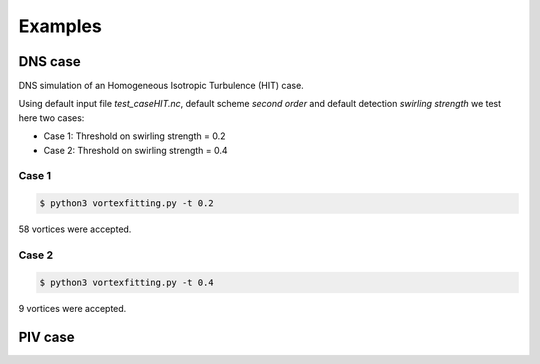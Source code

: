 Examples
========

DNS case
--------
DNS simulation of an Homogeneous Isotropic Turbulence (HIT) case.

Using default input file *test_caseHIT.nc*, default scheme *second order* and
default detection *swirling strength* we test here two cases:

* Case 1: Threshold on swirling strength = 0.2
* Case 2: Threshold on swirling strength = 0.4

Case 1
``````
.. code-block:: bash
   
   $ python3 vortexfitting.py -t 0.2

.. image:: images/HIT_02.svg
   :width: 360px
   :height: 270px
   :align: center
   :alt: HIT case with 0.2 threshold on swirling strength

58 vortices were accepted.

Case 2
``````

.. code-block:: bash
   
   $ python3 vortexfitting.py -t 0.4

.. image:: images/HIT_04.svg
   :width: 360px
   :height: 270px
   :align: center
   :alt: HIT case with 0.4 threshold on swirling strength

9 vortices were accepted.

PIV case
--------
